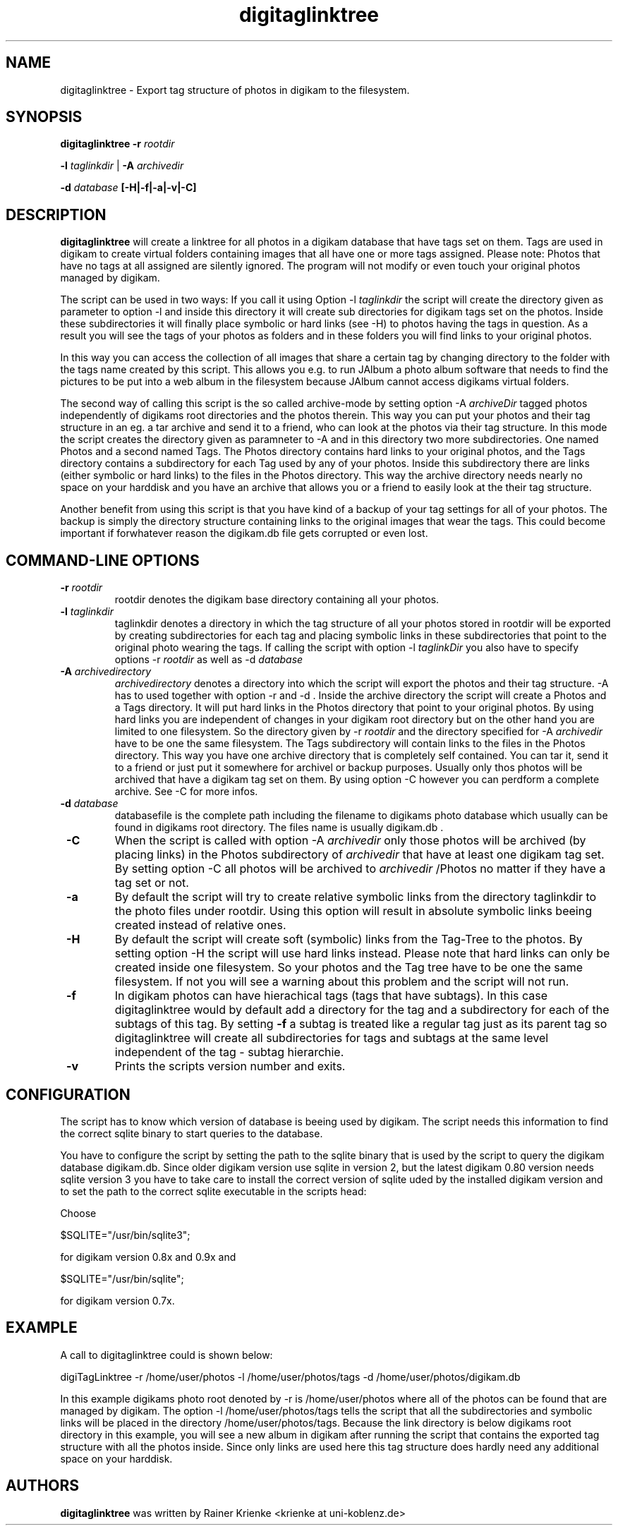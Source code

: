 .\"             -*-Nroff-*-
.\"
.TH digitaglinktree 1 "26 Jul 2006 " " " "Linux User's Manual"
.SH NAME
digitaglinktree \- Export tag structure of photos in digikam to the filesystem.
.SH SYNOPSIS
.B digitaglinktree 
.B -r 
.I rootdir

.B -l 
.I taglinkdir
|
.B -A 
.I archivedir

.B -d 
.I database
.B [-H|-f|-a|-v|-C]

.SH DESCRIPTION
.B "digitaglinktree "
will create a linktree for all photos in a digikam
database that have tags set on them. Tags are used in digikam to
create virtual folders containing images that all have one or more
tags assigned. 
Please note: Photos that have no tags at all assigned are silently
ignored. The program will not modify or even touch your original photos managed
by digikam.
.sp
The script can be used in two ways: If you call it using Option 
-l 
.I taglinkdir 
the script will create the directory given as parameter to 
option -l and inside this directory it will create sub directories for digikam tags 
set on the photos. Inside these subdirectories it will finally  place symbolic or hard links 
(see -H) to photos having the tags in question. 
As a result you will see the tags of your photos as folders and in these folders 
you will find links to your original photos. 
.sp
In this way you can access the collection of all images that share a
certain tag by changing directory to the folder with the tags name
created by this script. This allows you e.g. to run JAlbum a photo album
software that needs to find the pictures to be put into a web album in
the filesystem because JAlbum cannot access digikams virtual folders.
.sp
The second way of calling this script is the so called archive-mode by setting 
option  -A 
.I  archiveDir
. Archive mode is thought for people who want to archive 
tagged photos independently of digikams root directories and the photos therein. 
This way you can put your photos and their tag structure in an eg. a tar archive and send it 
to a friend, who can look at the photos 
via their tag structure. In this mode the script creates the directory given as 
paramneter to -A and in this directory two more subdirectories. One named 
Photos and a second named Tags.  The Photos directory contains hard links 
to your original photos, and the Tags directory contains a subdirectory for each 
Tag used by any of your photos. Inside this subdirectory there are links (either symbolic
or hard links) to the files in the Photos directory. This way the archive 
directory needs nearly no space on your harddisk and you have an archive that 
allows you or a friend to easily look at the their tag structure. 

.sp
Another benefit from using this script is that you have kind of a backup of your
tag settings for all of your photos. The backup is simply the directory
structure containing links to the original images that wear the tags.
This could become important if
forwhatever reason the digikam.db file gets corrupted or even lost.

.PP
.SH "COMMAND\-LINE OPTIONS"
.TP
\fB \-r \fI rootdir
rootdir denotes the digikam base directory containing all your photos.
.TP
\fB \-l \fI taglinkdir
taglinkdir denotes a directory in which the tag structure of all your photos stored in 
rootdir will be exported by creating subdirectories for each tag and placing 
symbolic links in these subdirectories that point to the original photo wearing
the tags. If calling the script with option 
-l 
.I taglinkDir 
you also have to  specify options -r 
.I rootdir
as well as -d
.I database
.TP
\fB \-A \fI archivedirectory
.I archivedirectory 
denotes a directory into which the script will export the photos 
and their tag structure. -A has to used together with option -r and -d . Inside the archive 
directory the script will create a Photos and a Tags directory. It will put hard links in the 
Photos directory  that point to your original photos. By using hard links you are independent 
of changes in your digikam root directory but on the other hand you are limited to one filesystem. 
So the directory given by -r 
.I rootdir 
and the directory specified for -A 
.I archivedir 
have to be 
one the same filesystem. The Tags subdirectory will contain links to the files in the Photos directory.
This way you have one archive directory that is completely self contained. You can tar it, send it to a friend or 
just put it somewhere for archivel or backup purposes. Usually only thos photos will be archived that have a digikam
tag set on them. By using option -C however you can perdform a complete archive. See -C for more infos. 
.TP
\fB \-d \fI database
databasefile is the complete path including the filename to digikams photo
database which usually can be found in digikams root directory. The files name 
is usually digikam.db .

.TP
\fB \-C \fR
When the script is called with option -A 
.I archivedir
only those photos will be archived (by placing links) in the Photos subdirectory
of  
.I archivedir
that have at least one digikam tag set. By setting option -C all photos will be 
archived to
.I archivedir
/Photos no matter if they have a tag set or not.
.TP
\fB \-a \fR
By default the script will try to create relative symbolic links from the directory 
taglinkdir to the photo files under rootdir. Using this option will result in 
absolute symbolic links beeing created instead of relative ones.
.TP
\fB \-H \fR
By default the script will create soft (symbolic) links from the Tag-Tree to the 
photos. By setting option -H the script will use hard links instead. Please note 
that hard links can only be created inside one filesystem. So your photos and the Tag tree
have to be one the same filesystem. If not you will see a warning about this problem and the script
will not run.
.TP
\fB \-f \fR
In digikam photos can have hierachical tags (tags that have subtags). In this case 
digitaglinktree would by default add a directory for the tag and a subdirectory for 
each of the subtags of this tag. By setting \fB \-f \fR a subtag is treated like a 
regular tag just as its parent tag so digitaglinktree will create all subdirectories 
for tags and subtags at the same level independent of the tag - subtag hierarchie. 
.TP
\fB \-v \fR
Prints the scripts version number and exits.


.SH CONFIGURATION
.sp
The script has to know which version of database is beeing used by digikam. 
The script needs this information to find the correct sqlite binary to 
start queries to the database.
.sp
You have to configure the script by setting the path to the sqlite binary that
is used by the script to query the digikam database digikam.db. Since older
digikam version use sqlite in version 2, but the latest digikam 0.80 version
needs sqlite version 3 you have to take care to install the correct version of
sqlite uded by the installed digikam version and to set the path to the correct
sqlite executable in the scripts head:
.sp
Choose

$SQLITE="/usr/bin/sqlite3"; 

for digikam version 0.8x and 0.9x and 

$SQLITE="/usr/bin/sqlite";  

for digikam version 0.7x.

.SH EXAMPLE
.sp

A call to digitaglinktree could is shown below:
.sp
digiTagLinktree -r /home/user/photos -l /home/user/photos/tags \
            -d /home/user/photos/digikam.db
.sp
In this example digikams photo root denoted by -r is /home/user/photos where all of the photos 
can be found that are managed by digikam. The option -l /home/user/photos/tags
tells the script that all the subdirectories and symbolic links will be placed in 
the directory /home/user/photos/tags. Because the link directory is 
below digikams root directory in this example, you will see a new album in digikam
after running the script that contains the exported tag structure with all the photos inside. 
Since only links are used here this tag structure does hardly need any additional space on your
harddisk. 

.SH AUTHORS
.B digitaglinktree
was written by Rainer Krienke <krienke at uni-koblenz.de>
